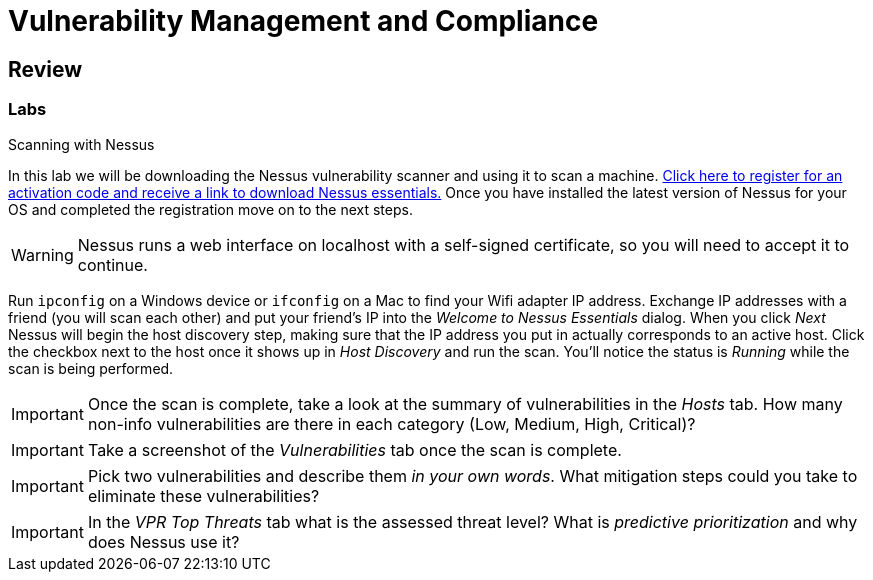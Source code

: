 = Vulnerability Management and Compliance

== Review

=== Labs

.Scanning with Nessus
[lab]
--

In this lab we will be downloading the Nessus vulnerability scanner and using it to scan a machine.
https://www.tenable.com/products/nessus/nessus-essentials[Click here to register for an activation code and receive a link to download Nessus essentials.]
Once you have installed the latest version of Nessus for your OS and completed the registration move on to the next steps.

WARNING: Nessus runs a web interface on localhost with a self-signed certificate, so you will need to accept it to continue.

Run `ipconfig` on a Windows device or `ifconfig` on a Mac to find your Wifi adapter IP address.
Exchange IP addresses with a friend (you will scan each other) and put your friend's IP into the _Welcome to Nessus Essentials_ dialog.
When you click _Next_ Nessus will begin the host discovery step, making sure that the IP address you put in actually corresponds to an active host.
Click the checkbox next to the host once it shows up in _Host Discovery_ and run the scan.
You'll notice the status is _Running_ while the scan is being performed.


[IMPORTANT.deliverable]
====
Once the scan is complete, take a look at the summary of vulnerabilities in the _Hosts_ tab.
How many non-info vulnerabilities are there in each category (Low, Medium, High, Critical)?
====

[IMPORTANT.deliverable]
====
Take a screenshot of the _Vulnerabilities_ tab once the scan is complete.
====

[IMPORTANT.deliverable]
====
Pick two vulnerabilities and describe them _in your own words_.
What mitigation steps could you take to eliminate these vulnerabilities?
====

[IMPORTANT.deliverable]
====
In the _VPR Top Threats_ tab what is the assessed threat level?
What is _predictive prioritization_ and why does Nessus use it?
====

--
